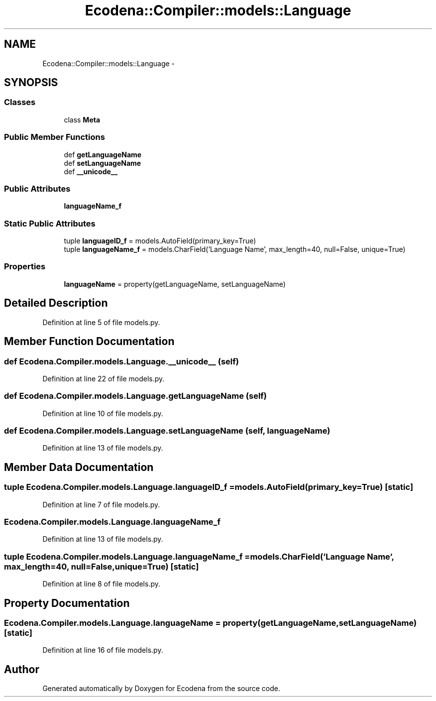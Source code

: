 .TH "Ecodena::Compiler::models::Language" 3 "Tue Mar 20 2012" "Version 1.0" "Ecodena" \" -*- nroff -*-
.ad l
.nh
.SH NAME
Ecodena::Compiler::models::Language \- 
.SH SYNOPSIS
.br
.PP
.SS "Classes"

.in +1c
.ti -1c
.RI "class \fBMeta\fP"
.br
.in -1c
.SS "Public Member Functions"

.in +1c
.ti -1c
.RI "def \fBgetLanguageName\fP"
.br
.ti -1c
.RI "def \fBsetLanguageName\fP"
.br
.ti -1c
.RI "def \fB__unicode__\fP"
.br
.in -1c
.SS "Public Attributes"

.in +1c
.ti -1c
.RI "\fBlanguageName_f\fP"
.br
.in -1c
.SS "Static Public Attributes"

.in +1c
.ti -1c
.RI "tuple \fBlanguageID_f\fP = models.AutoField(primary_key=True)"
.br
.ti -1c
.RI "tuple \fBlanguageName_f\fP = models.CharField('Language Name', max_length=40, null=False, unique=True)"
.br
.in -1c
.SS "Properties"

.in +1c
.ti -1c
.RI "\fBlanguageName\fP = property(getLanguageName, setLanguageName)"
.br
.in -1c
.SH "Detailed Description"
.PP 
Definition at line 5 of file models.py.
.SH "Member Function Documentation"
.PP 
.SS "def Ecodena.Compiler.models.Language.__unicode__ (self)"
.PP
Definition at line 22 of file models.py.
.SS "def Ecodena.Compiler.models.Language.getLanguageName (self)"
.PP
Definition at line 10 of file models.py.
.SS "def Ecodena.Compiler.models.Language.setLanguageName (self, languageName)"
.PP
Definition at line 13 of file models.py.
.SH "Member Data Documentation"
.PP 
.SS "tuple \fBEcodena.Compiler.models.Language.languageID_f\fP = models.AutoField(primary_key=True)\fC [static]\fP"
.PP
Definition at line 7 of file models.py.
.SS "\fBEcodena.Compiler.models.Language.languageName_f\fP"
.PP
Definition at line 13 of file models.py.
.SS "tuple \fBEcodena.Compiler.models.Language.languageName_f\fP = models.CharField('Language Name', max_length=40, null=False, unique=True)\fC [static]\fP"
.PP
Definition at line 8 of file models.py.
.SH "Property Documentation"
.PP 
.SS "Ecodena.Compiler.models.Language.languageName = property(getLanguageName, setLanguageName)\fC [static]\fP"
.PP
Definition at line 16 of file models.py.

.SH "Author"
.PP 
Generated automatically by Doxygen for Ecodena from the source code.
